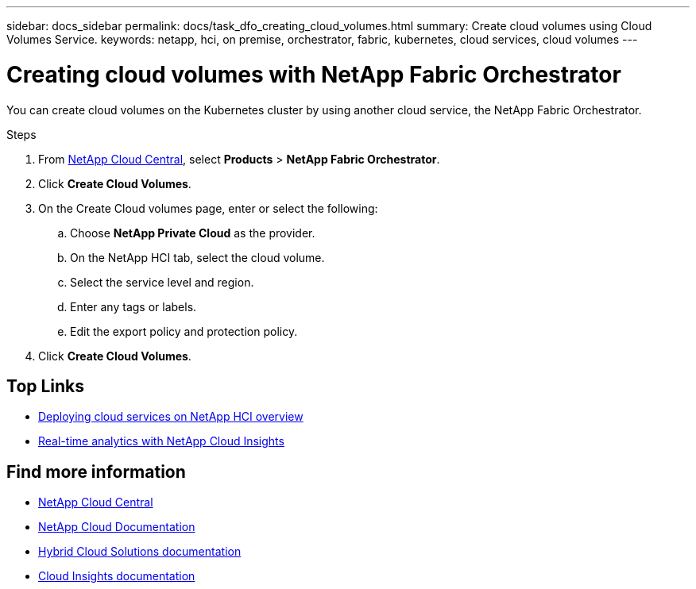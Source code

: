 ---
sidebar: docs_sidebar
permalink: docs/task_dfo_creating_cloud_volumes.html
summary: Create cloud volumes using Cloud Volumes Service.
keywords: netapp, hci, on premise, orchestrator, fabric, kubernetes, cloud services, cloud volumes
---

= Creating cloud volumes with NetApp Fabric Orchestrator
:hardbreaks:
:nofooter:
:icons: font
:linkattrs:
:imagesdir: ../media/

[.lead]
You can create cloud volumes on the Kubernetes cluster by using another cloud service, the NetApp Fabric Orchestrator.

.Steps

. From https://cloud.netapp.com[NetApp Cloud Central^], select *Products* > *NetApp Fabric Orchestrator*.
. Click *Create Cloud Volumes*.
. On the Create Cloud volumes page, enter or select the following:
.. Choose *NetApp Private Cloud* as the provider.
.. On the NetApp HCI tab, select the cloud volume.
.. Select the service level and region.
.. Enter any tags or labels.
.. Edit the export policy and protection policy.
. Click *Create Cloud Volumes*.




[discrete]
== Top Links
* link:task_deploying_overview.html[Deploying cloud services on NetApp HCI overview]
* link:concept_architecture_cloudinsights.html[Real-time analytics with NetApp Cloud Insights]


[discrete]
== Find more information
* https://cloud.netapp.com/home[NetApp Cloud Central^]
* https://docs.netapp.com/us-en/cloud/[NetApp Cloud Documentation]
* https://docs.netapp.com/us-en/hybridcloudsolutions/[Hybrid Cloud Solutions documentation^]
* https://docs.netapp.com/us-en/cloudinsights/[Cloud Insights documentation^]
